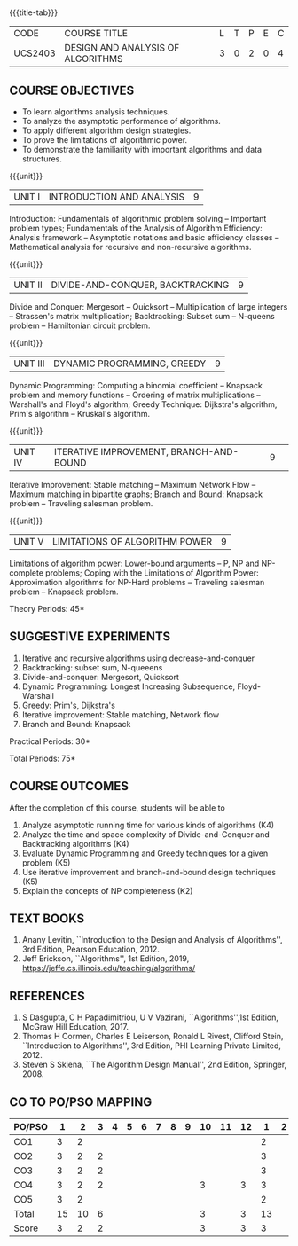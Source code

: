 * 
:properties:
:author: Dr S Kavitha, Dr V Balasubramanian, Dr R S Milton
:date: 29-03-2021
:end:

#+startup: showall
{{{title-tab}}}
| CODE    | COURSE TITLE                      | L | T | P | E | C |
| UCS2403 | DESIGN AND ANALYSIS OF ALGORITHMS | 3 | 0 | 2 | 0 | 4 |

#+begin_comment
** R2021 CHANGES :noexport:
1. Brute force dropped
2. Reordered topics
   1. Divide-and-conquer
   2. Backtracking
   3. Dynamic programming
   4. Greedy
   5. Iterative improvement
3. Under iterative improvement: Simplex dropped; Stable matching and
   Maximum network flow added.
4. Under DP: Ordering in matrix multiplication added
5. Suggested programs slightly changed
6. Jeff Erickson added as a textbook. Dasgupta book moved to
   reference.
7. Modified the co-po mapping on 11.3.2022
#+end_comment

# +tblfm: @>$3..@>$>='(ceiling (/ (* 1.0 (apply '+ '(@<<..@>>)))(length '(@<<..@>>))));N

** COURSE OBJECTIVES
- To learn algorithms analysis techniques.
- To analyze the asymptotic performance of algorithms.
- To apply different algorithm design strategies.
- To prove the limitations of algorithmic power.
- To demonstrate the familiarity with important algorithms and data structures.

{{{unit}}}
| UNIT I | INTRODUCTION AND ANALYSIS | 9 |
Introduction: Fundamentals of algorithmic problem solving -- Important
problem types; Fundamentals of the Analysis of Algorithm Efficiency:
Analysis framework -- Asymptotic notations and basic efficiency
classes -- Mathematical analysis for recursive and non-recursive
algorithms.

{{{unit}}}
| UNIT II | DIVIDE-AND-CONQUER, BACKTRACKING | 9 |
Divide and Conquer: Mergesort -- Quicksort -- Multiplication of large
integers -- Strassen's matrix multiplication; Backtracking: Subset sum
-- N-queens problem -- Hamiltonian circuit problem.

{{{unit}}}
| UNIT III | DYNAMIC PROGRAMMING, GREEDY | 9 |
Dynamic Programming: Computing a binomial coefficient -- Knapsack
problem and memory functions -- Ordering of matrix multiplications --
Warshall's and Floyd's algorithm; Greedy Technique: Dijkstra's
algorithm, Prim's algorithm -- Kruskal's algorithm.

{{{unit}}}
|UNIT IV | ITERATIVE IMPROVEMENT, BRANCH-AND-BOUND |9| 
Iterative Improvement: Stable matching -- Maximum Network Flow --
Maximum matching in bipartite graphs; Branch and Bound: Knapsack
problem -- Traveling salesman problem.

{{{unit}}}
| UNIT V | LIMITATIONS OF ALGORITHM POWER | 9 |
Limitations of algorithm power: Lower-bound arguments -- P, NP and
NP-complete problems; Coping with the Limitations of Algorithm Power:
Approximation algorithms for NP-Hard problems -- Traveling salesman
problem -- Knapsack problem.

\hfill *Theory Periods: 45*

** SUGGESTIVE EXPERIMENTS
1. Iterative and recursive algorithms using decrease-and-conquer
2. Backtracking: subset sum, N-queeens
3. Divide-and-conquer: Mergesort, Quicksort 
4. Dynamic Programming: Longest Increasing Subsequence, Floyd-Warshall
5. Greedy: Prim's, Dijkstra's
6. Iterative improvement: Stable matching, Network flow
7. Branch and Bound: Knapsack

\hfill *Practical Periods: 30*

\hfill *Total Periods: 75*

** COURSE OUTCOMES
After the completion of this course, students will be able to 
1. Analyze asymptotic running time for various kinds of algorithms (K4)
2. Analyze the time and space complexity of Divide-and-Conquer and  Backtracking algorithms (K4)
3. Evaluate Dynamic Programming and Greedy techniques for a given problem (K5)
4. Use iterative improvement and branch-and-bound design techniques (K5)
5. Explain the concepts of NP completeness (K2)


** TEXT BOOKS
1. Anany Levitin, ``Introduction to the Design and Analysis of
   Algorithms'', 3rd Edition, Pearson Education, 2012.
2. Jeff Erickson, ``Algorithms'', 1st Edition, 2019,
   https://jeffe.cs.illinois.edu/teaching/algorithms/

** REFERENCES
1. S Dasgupta, C H Papadimitriou, U V Vazirani,
   ``Algorithms'',1st Edition,  McGraw Hill Education, 2017.
2. Thomas H Cormen, Charles E Leiserson, Ronald L Rivest, Clifford
   Stein, ``Introduction to Algorithms'', 3rd Edition, PHI Learning
   Private Limited, 2012.
3. Steven S Skiena, ``The Algorithm Design Manual'', 2nd Edition,
   Springer, 2008.


** CO TO PO/PSO MAPPING
| PO/PSO | 1 | 2 | 3 | 4 | 5 | 6 | 7 | 8 | 9 | 10 | 11 | 12 | 1 | 2 | 3 |
|--------+---+---+---+---+---+---+---+---+---+----+----+----+---+---+---|
| CO1    |  3 |  2 |   |   |   |   |   |   |   |    |    |   | 2 |   |   |
| CO2    |  3 |  2 | 2 |   |   |   |   |   |   |    |    |   | 3 |   |   |
| CO3    |  3 |  2 | 2 |   |   |   |   |   |   |    |    |   | 3 |   |   |
| CO4    |  3 |  2 | 2 |   |   |   |   |   |   | 3  |    | 3 | 3 |   |   |
| CO5    |  3 |  2 |   |   |   |   |   |   |   |    |    |   | 2 |   |   |
|--------+---+---+---+---+---+---+---+---+---+----+----+----+---+---+---|
| Total  | 15 | 10 | 6 |   |   |   |   |   |  |  3 |    |  3 | 13 |   |   |
| Score  | 3  | 2  | 2 |   |   |   |   |   |  |  3 |    |  3 |  3 |   |   | 
 
